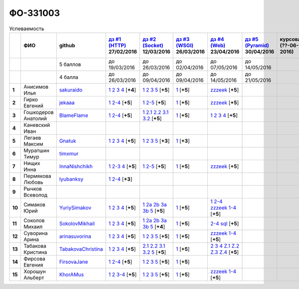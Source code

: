 ФО-331003
=========

.. list-table:: Успеваемость
   :header-rows: 1
   :stub-columns: 1

   * -
     - ФИО
     - github
     - |dz1|_ 27/02/2016
     - |dz2|_ 12/03/2016
     - |dz3|_ 26/03/2016
     - |dz4|_ 23/04/2016
     - |dz5|_ 30/04/2016
     - курсовая (??-06-2016)
     - зачет (??-06-2016)
     - тема курсовой
   * -
     -
     - 5 баллов
     - до 19/03/2016
     - до 26/03/2016
     - до 02/04/2016
     - до 07/05/2016
     - до 14/05/2016
     -
     -
     -
   * -
     -
     - 4 балла
     - до 26/03/2016
     - до 09/04/2016
     - до 09/04/2016
     - до 14/05/2016
     - до 21/05/2016
     -
     -
     -
   * - 1
     - Анисимов Илья
     - sakuraido_
     - `1 <https://github.com/sakuraido/first>`_ `2 <https://gist.github.com/sakuraido/8ac53f242e9859bf9de6>`_ `3 <https://gist.github.com/sakuraido/00b1ce56200e299a85a9>`_ `4 <https://gist.github.com/sakuraido/c3d7f5d2c0cf3b3e0527>`_  [**+4**]
     - `1 <https://github.com/sakuraido/first>`_ `2 <https://gist.github.com/sakuraido/7337357c70297d5a0039>`_ `3 <https://gist.github.com/sakuraido/a0e142e1001a4f99e25a>`_ `5 <https://gist.github.com/sakuraido/bc3e7488242751d279f6>`_ [**+5**]
     - |1.dz3.1|_ [**+5**]
     - |1.dz4.zzzeek|_ [**+5**]
     -
     -
     -
     -
   * - 2
     - Гирко Евгений
     - jekaaa_
     - |2.dz1.1|_ |2.dz1.2-4|_ [**+5**]
     - |2.dz2.1|_ |2.dz2.2-5|_ [**+5**]
     - |2.dz3.1|_ [**+5**]
     - |2.dz4.1-4|_ [**+5**]
     -
     -
     -
     -
   * - 3
     - Гошкодеров Анатолий
     - BlameFlame_
     - |3.dz1.1|_ |3.dz1.2-4|_ [**+5**]
     - |3.dz2.1|_ |3.dz2.2.1|_ |3.dz2.2.2|_ |3.dz2.3.1|_ |3.dz2.3.2|_ [**+5**]
     - |3.dz3.0|_ [**+5**]
     - |3.dz4.1|_ |3.dz4.2|_ |3.dz4.3|_ |3.dz4.4|_ [**+5**]
     -
     -
     -
     -
   * - 4
     - Каневский Иван
     -
     -
     -
     -
     -
     -
     -
     -
     -
   * - 5
     - Легаев Максим
     - Gnatuk_
     - |5.dz1.1|_ |5.dz1.2|_ |5.dz1.3|_ |5.dz1.4|_ [**+5**]
     - |5.dz2.1|_ |5.dz2.2|_ |5.dz2.3|_ |5.dz2.5|_ [**+3**]
     - |5.dz3.1|_ [**+3**]
     -
     -
     -
     -
     -
   * - 6
     - Муратшин Тимур
     - timxmur_
     -
     -
     -
     -
     -
     -
     -
     -
   * - 7
     - Нищих Инна
     - InnaNishchikh_
     - |7.dz1.1|_ |7.dz1.2-3|_ |7.dz1.4|_ [**+5**]
     - |7.dz2.1|_ |7.dz2.2-5|_ [**+5**]
     - |7.dz3.1|_ [**+5**]
     - |7.dz4|_ [**+5**]
     -
     -
     -
     -
   * - 8
     - Пермякова Любовь
     - lyubanksy_
     - |8.dz1.1|_ |8.dz1.2-4|_ [**+3**]
     -
     -
     -
     -
     -
     -
     -
   * - 9
     - Рычков Всеволод
     -
     -
     -
     -
     -
     -
     -
     -
     -
   * - 10
     - Симаков Юрий
     - YuriySimakov_
     - |10.dz1.1|_ |10.dz1.2|_ |10.dz1.3|_ |10.dz1.4|_ [**+5**]
     - |10.dz2.1|_ |10.dz2.2a|_ |10.dz2.2b|_ |10.dz2.3a|_ |10.dz2.3b|_ |10.dz2.5|_ [**+5**]
     - |10.dz3.1|_ [**+5**]
     - |10.dz4.1|_ |10.dz4.2-4|_ |10.dz4.zzzeek.1-4|_ [**+5**]
     -
     -
     -
     -
   * - 11
     - Соколов Михаил
     - SokolovMikhail_
     - |11.dz1.1|_ |11.dz1.2|_ |11.dz1.3|_ |11.dz1.4|_ [**+5**]
     - |11.dz2.1|_ |11.dz2.2a|_ |11.dz2.2b|_ |11.dz2.3a|_ |11.dz2.3b|_ |11.dz2.5|_ [**+4**]
     - |11.dz3.1|_ [**+5**]
     - |11.dz4.1|_ |11.dz4.2|_  [**+5**]
     -
     -
     -
     -
   * - 12
     - Суворина Арина
     - arinasuvorina_
     - |12.dz1.1|_ |12.dz1.2|_ |12.dz1.3|_ |12.dz1.4|_ [**+5**]
     - |12.dz2.1|_ |12.dz2.2|_ |12.dz2.3|_ |12.dz2.5|_ [**+5**]
     - |12.dz3.1|_ [**+5**]
     - |12.dz4.1-4|_ [**+5**]
     -
     -
     -
     -
   * - 13
     - Табакова Кристина
     - `TabakovaChristina <https://github.com/TabakovaChristina>`_
     - |13.dz1.1|_ |13.dz1.2|_ |13.dz1.3|_ |13.dz1.4|_ [**+5**]
     - |13.dz2.2.1|_ |13.dz2.2.2|_ |13.dz2.3.1|_ |13.dz2.3.2|_ |13.dz2.5|_ [**+5**]
     - |13.dz3.1|_ [**+5**]
     - |13.dz4.2|_ |13.dz4.3|_ |13.dz4.4|_ |13.dzZ.1|_ |13.dzZ.2|_ |13.dzZ.3|_ |13.dzZ.4|_ [**+5**]
     -
     -
     -
     -
   * - 14
     - Фирсова Евгения
     - `FirsovaJane <https://github.com/FirsovaJane>`_
     - |14.dz1.1|_ |14.dz1.2-4|_ [**+5**]
     - |14.dz2.1|_ |14.dz2.2|_ |14.dz2.3|_ |14.dz2.5|_ [**+5**]
     - |14.dz3.1|_ [**+5**]
     -
     -
     -
     -
     -
   * - 15
     - Хорошун Альберт
     - KhorAMus_
     - |15.dz1.1|_ |15.dz1.2|_ |15.dz1.3-4|_ [**+5**]
     - |15.dz2.1|_ |15.dz2.2|_ |15.dz2.3|_ |15.dz2.5|_ [**+5**]
     - |15.dz3.1|_ [**+5**]
     - |15.dz4.1-4|_ [**+5**]
     -
     -
     -
     -

.. CheckPoints

.. |dz1| replace:: дз #1 (HTTP)
.. |dz2| replace:: дз #2 (Socket)
.. |dz3| replace:: дз #3 (WSGI)
.. |dz4| replace:: дз #4 (Web)
.. |dz5| replace:: дз #5 (Pyramid)
.. _dz1: http://lectureskpd.readthedocs.org/kpd/_checkpoint.html
.. _dz2: http://lecturesnet.readthedocs.org/net/_checkpoint.html
.. _dz3: http://lectures.uralbash.ru/en/latest/5.web.server/_checkpoint.html
.. _dz4: http://lectures.uralbash.ru/en/latest/6.www.sync/2.codding/_checkpoint.html
.. _dz5: http://lectures.uralbash.ru/en/latest/6.www.sync/3.framework/pyramid/_checkpoint.html

.. GitHub

.. _YuriySimakov: https://github.com/YuriySimakov
.. _timxmur: https://github.com/timxmur
.. _KhorAMus: https://github.com/KhorAMus
.. _InnaNishchikh: https://github.com/InnaNishchikh
.. _jekaaa: https://github.com/jekaaa
.. _arinasuvorina: https://github.com/arinasuvorina
.. _SokolovMikhail: https://github.com/SokolovMikhail
.. _Gnatuk: https://github.com/Gnatuk
.. _BlameFlame: https://github.com/BlameFlame
.. _lyubanksy: https://github.com/lyubanksy
.. _sakuraido: https://github.com/sakuraido

.. Домашняя работа #1

.. |2.dz1.1| replace:: 1
.. _2.dz1.1: https://github.com/jekaaa/WEB
.. |2.dz1.2-4| replace:: 2-4
.. _2.dz1.2-4: https://gist.github.com/jekaaa/d80ca8a949cc8322bd47

.. |3.dz1.1| replace:: 1
.. _3.dz1.1: https://github.com/BlameFlame/-1
.. |3.dz1.2-4| replace:: 2-4
.. _3.dz1.2-4: https://gist.github.com/BlameFlame

.. |5.dz1.1| replace:: 1
.. _5.dz1.1: https://github.com/Gnatuk/myproject
.. |5.dz1.2| replace:: 2
.. _5.dz1.2: https://gist.github.com/Gnatuk/92df9e90cf32c265ca7f
.. |5.dz1.3| replace:: 3
.. _5.dz1.3: https://gist.github.com/Gnatuk/385b9c16529d4e3c4b61
.. |5.dz1.4| replace:: 4
.. _5.dz1.4: https://gist.github.com/Gnatuk/ef18615e05fda2c7c3de

.. |7.dz1.1| replace:: 1
.. _7.dz1.1: https://github.com/InnaNishchikh/myproject
.. |7.dz1.2-3| replace:: 2-3
.. _7.dz1.2-3: https://gist.github.com/InnaNishchikh/41d2bb57d5e4955d7427
.. |7.dz1.4| replace:: 4
.. _7.dz1.4: https://gist.github.com/InnaNishchikh/b670fb4959c32c32bb6d

.. |8.dz1.1| replace:: 1
.. _8.dz1.1: https://github.com/lyubanksy/dz1
.. |8.dz1.2-4| replace:: 2-4
.. _8.dz1.2-4: https://gist.github.com/lyubanksy/49de2ba89743f63702d5

.. |10.dz1.1| replace:: 1
.. _10.dz1.1: https://github.com/YuriySimakov/HomeWorks
.. |10.dz1.2| replace:: 2
.. _10.dz1.2: https://gist.github.com/YuriySimakov/af3eb4bb818cdf141e11
.. |10.dz1.3| replace:: 3
.. _10.dz1.3: https://gist.github.com/YuriySimakov/92628b1482de58c0c8b4
.. |10.dz1.4| replace:: 4
.. _10.dz1.4: https://gist.github.com/YuriySimakov/c81091908811a8684035

.. |11.dz1.1| replace:: 1
.. _11.dz1.1: https://github.com/SokolovMikhail/myproject
.. |11.dz1.2| replace:: 2
.. _11.dz1.2: https://gist.github.com/SokolovMikhail/62928547b6c35843b60b
.. |11.dz1.3| replace:: 3
.. _11.dz1.3: https://gist.github.com/SokolovMikhail/085520b940d292327332
.. |11.dz1.4| replace:: 4
.. _11.dz1.4: https://gist.github.com/SokolovMikhail/d4ed15163c3c51bbff05


.. |12.dz1.1| replace:: 1
.. _12.dz1.1: https://github.com/arinasuvorina/myproject
.. |12.dz1.2| replace:: 2
.. _12.dz1.2: https://gist.github.com/arinasuvorina/44f30538b6efa40d63b3
.. |12.dz1.3| replace:: 3
.. _12.dz1.3: https://gist.github.com/arinasuvorina/31346c90880f3340b7d2
.. |12.dz1.4| replace:: 4
.. _12.dz1.4: https://gist.github.com/arinasuvorina/4385550006110bbf834c

.. |13.dz1.1| replace:: 1
.. _13.dz1.1: https://github.com/TabakovaChristina/Homework1.1
.. |13.dz1.2| replace:: 2
.. _13.dz1.2: https://gist.github.com/TabakovaChristina/c7c0f6899cf1d27bfda5
.. |13.dz1.3| replace:: 3
.. _13.dz1.3: https://gist.github.com/TabakovaChristina/b2bc5998e0bcd7f6b65a
.. |13.dz1.4| replace:: 4
.. _13.dz1.4: https://gist.github.com/TabakovaChristina/9750fee453547a4173b8

.. |14.dz1.1| replace:: 1
.. _14.dz1.1: https://github.com/FirsovaJane/myProject.git
.. |14.dz1.2-4| replace:: 2-4
.. _14.dz1.2-4: https://gist.github.com/FirsovaJane/4871a412536cd153301a

.. |15.dz1.2| replace:: 2
.. _15.dz1.2: https://gist.github.com/KhorAMus/afacff7f350e25bebb57
.. |15.dz1.3-4| replace:: 3-4
.. _15.dz1.3-4: https://gist.github.com/KhorAMus/b15f96b784fa4663a3fd
.. |15.dz1.1| replace:: 1
.. _15.dz1.1: https://github.com/KhorAMus/Exercise1-1

.. Домашняя работа #2

.. |2.dz2.1| replace:: 1
.. _2.dz2.1: https://github.com/jekaaa/WEB/blob/master/myproject/1.py
.. |2.dz2.2-5| replace:: 2-5
.. _2.dz2.2-5: https://gist.github.com/jekaaa/f353ba1c87a61331203a

.. |3.dz2.1| replace:: 1
.. _3.dz2.1: https://github.com/BlameFlame/myproject
.. |3.dz2.2.1| replace:: 2.1
.. _3.dz2.2.1: https://gist.github.com/BlameFlame/086cd42fef7c111d936cd2b84a13bfcc
.. |3.dz2.2.2| replace:: 2.2
.. _3.dz2.2.2: https://gist.github.com/BlameFlame/6de545a9527ce51120aa888f74bd3c69
.. |3.dz2.3.1| replace:: 3.1
.. _3.dz2.3.1: https://gist.github.com/BlameFlame/2d5bce8dff45b3d7f43089b79f8fc30c
.. |3.dz2.3.2| replace:: 3.2
.. _3.dz2.3.2: https://gist.github.com/BlameFlame/37820c4b3dec438691f2d6a60c9010bf

.. |5.dz2.1| replace:: 1
.. _5.dz2.1: https://github.com/Gnatuk/myproject
.. |5.dz2.2| replace:: 2
.. _5.dz2.2: https://gist.github.com/Gnatuk/408ebcbff8fd8ba42022eb7c9d9b849e
.. |5.dz2.3| replace:: 3
.. _5.dz2.3: https://gist.github.com/Gnatuk/f29117d946e2610c72520479de5695ea
.. |5.dz2.5| replace:: 5
.. _5.dz2.5: https://gist.github.com/Gnatuk/523b8817894f3d17a118174fb784ec24

.. |10.dz2.1| replace:: 1
.. _10.dz2.1: https://github.com/YuriySimakov/HomeWorks
.. |10.dz2.2a| replace:: 2a
.. _10.dz2.2a: https://gist.github.com/YuriySimakov/59c5beef775e0734d6be
.. |10.dz2.2b| replace:: 2b
.. _10.dz2.2b: https://gist.github.com/YuriySimakov/3a12074f2e741d9ce3d4
.. |10.dz2.3a| replace:: 3a
.. _10.dz2.3a: https://gist.github.com/YuriySimakov/b52efb45126eff7c1050
.. |10.dz2.3b| replace:: 3b
.. _10.dz2.3b: https://gist.github.com/YuriySimakov/ed08f48f386c1f5e148c
.. |10.dz2.5| replace:: 5
.. _10.dz2.5: https://gist.github.com/YuriySimakov/4740df761b733eb77d59

.. |11.dz2.1| replace:: 1
.. _11.dz2.1: https://github.com/SokolovMikhail/myproject
.. |11.dz2.2a| replace:: 2a
.. _11.dz2.2a: https://gist.github.com/SokolovMikhail/16d9c80eeabf990fa9bd7dbd78a1c9ea
.. |11.dz2.2b| replace:: 2b
.. _11.dz2.2b: https://gist.github.com/SokolovMikhail/5d12097b5612cc1007e191cb0f33f275
.. |11.dz2.3a| replace:: 3a
.. _11.dz2.3a: https://gist.github.com/SokolovMikhail/4c9b0e7b560cc4b31c934d31c5181408
.. |11.dz2.3b| replace:: 3b
.. _11.dz2.3b: https://gist.github.com/SokolovMikhail/c6681ef1450ca4c2aaa6339731434d15
.. |11.dz2.5| replace:: 5
.. _11.dz2.5: https://gist.github.com/SokolovMikhail/5f6f7579803ff4b18d23a93fbe87a152

.. |12.dz2.1| replace:: 1
.. _12.dz2.1: https://github.com/arinasuvorina/myproject
.. |12.dz2.2| replace:: 2
.. _12.dz2.2: https://gist.github.com/arinasuvorina/9482874583e389830bc7
.. |12.dz2.3| replace:: 3
.. _12.dz2.3: https://gist.github.com/arinasuvorina/4b11711c302e7b3090ea
.. |12.dz2.5| replace:: 5
.. _12.dz2.5: https://gist.github.com/arinasuvorina/ba60a2721253179adebc

.. |13.dz2.2.1| replace:: 2.1
.. _13.dz2.2.1: https://gist.github.com/TabakovaChristina/19becdefc71945a594dc74cea4dfe447
.. |13.dz2.2.2| replace:: 2.2
.. _13.dz2.2.2: https://gist.github.com/TabakovaChristina/4b7761f6367361649c23978941894731
.. |13.dz2.3.1| replace:: 3.1
.. _13.dz2.3.1: https://gist.github.com/TabakovaChristina/bb4c637cf5d31d332355eb0459256b5f
.. |13.dz2.3.2| replace:: 3.2
.. _13.dz2.3.2: https://gist.github.com/TabakovaChristina/072549b9d1dfbd76dde3a941c8efffaa
.. |13.dz2.5| replace:: 5
.. _13.dz2.5: https://gist.github.com/TabakovaChristina/aee72005776aeb90b10970059a35175c

.. |14.dz2.1| replace:: 1
.. _14.dz2.1: https://github.com/FirsovaJane/myProject
.. |14.dz2.2| replace:: 2
.. _14.dz2.2: https://gist.github.com/FirsovaJane/5e037fbac0041ea01a3e
.. |14.dz2.3| replace:: 3
.. _14.dz2.3: https://gist.github.com/FirsovaJane/93aa1cea284628163518
.. |14.dz2.5| replace:: 5
.. _14.dz2.5: https://gist.github.com/FirsovaJane/ee3ae1926b166f13f25d

.. |15.dz2.1| replace:: 1
.. _15.dz2.1: https://github.com/KhorAMus/Exercise1-1/tree/master/myproject
.. |15.dz2.2| replace:: 2
.. _15.dz2.2: https://gist.github.com/KhorAMus/4d8e370d04b78a4e5fbf
.. |15.dz2.3| replace:: 3
.. _15.dz2.3: https://gist.github.com/KhorAMus/d3c13236eea6d530ba80
.. |15.dz2.5| replace:: 5
.. _15.dz2.5: https://gist.github.com/KhorAMus/b1dddc9a7b64faad44e2

.. Домашняя работа #3

.. |3.dz3.0| replace:: 1
.. _3.dz3.0: https://github.com/BlameFlame/myproject/blob/master/WSGI.py

.. |7.dz2.1| replace:: 1
.. _7.dz2.1: https://github.com/InnaNishchikh/myproject/blob/master/2.1.py
.. |7.dz2.2-5| replace:: 2-5
.. _7.dz2.2-5: https://gist.github.com/InnaNishchikh/3a079d6c528e7bc4ebdb2d5bcab0746c

.. Домашняя работа #3

.. |1.dz3.1| replace:: 1
.. _1.dz3.1: https://github.com/sakuraido/first/blob/master/myproject/WSGI.py

.. |2.dz3.1| replace:: 1
.. _2.dz3.1: https://github.com/jekaaa/WEB/blob/master/myproject/wsgiserv.py

.. |5.dz3.1| replace:: 1
.. _5.dz3.1: https://github.com/Gnatuk/myproject/blob/master/WSGI.py

.. |7.dz3.1| replace:: 1
.. _7.dz3.1: https://github.com/InnaNishchikh/myproject/blob/master/3.1.py

.. |10.dz3.1| replace:: 1
.. _10.dz3.1: https://github.com/YuriySimakov/HomeWorks/tree/master/myproject

.. |11.dz3.1| replace:: 1
.. _11.dz3.1: https://github.com/SokolovMikhail/myproject

.. |12.dz3.1| replace:: 1
.. _12.dz3.1: https://gist.github.com/arinasuvorina/bd0a96c751b3d58cf7e4833f92552cb6

.. |13.dz3.1| replace:: 1
.. _13.dz3.1: https://github.com/TabakovaChristina/HomeWorkTabakovaChristina2.1

.. |14.dz3.1| replace:: 1
.. _14.dz3.1: https://github.com/FirsovaJane/myProject/blob/master/WSGIMiddleware.py

.. |15.dz3.1| replace:: 1
.. _15.dz3.1: https://github.com/KhorAMus/Exercise1-1/blob/master/myproject/simpleAppAndMiddleware.py

.. Домашняя работа #4

.. |1.dz4.zzzeek| replace:: zzzeek
.. _1.dz4.zzzeek: https://gist.github.com/sakuraido/1804f8af790231ca4a9014a34cd25b09

.. |2.dz4.1-4| replace:: zzzeek
.. _2.dz4.1-4: https://gist.github.com/jekaaa/ee7b613faaa76f479ff1b62d93853bc7

.. |3.dz4.1| replace:: 1
.. _3.dz4.1: https://gist.github.com/BlameFlame/bee439169fd6633d7d772a710afcd5df
.. |3.dz4.2| replace:: 2
.. _3.dz4.2: https://gist.github.com/BlameFlame/28c36c5db6c1f751727e823551a5bcef
.. |3.dz4.3| replace:: 3
.. _3.dz4.3: https://gist.github.com/BlameFlame/6a1741ab8e0ed0001df748b1041e221d
.. |3.dz4.4| replace:: 4
.. _3.dz4.4: https://gist.github.com/BlameFlame/be67b49b3da099529916c0c35f4adc9b

.. |7.dz4| replace:: zzzeek
.. _7.dz4: https://gist.github.com/InnaNishchikh/f121131af0444b475cf2d6e86b967931

.. |10.dz4.1| replace:: 1
.. _10.dz4.1: https://github.com/YuriySimakov/HomeWorks/tree/master/jinja2
.. |10.dz4.2-4| replace:: 2-4
.. _10.dz4.2-4: https://gist.github.com/YuriySimakov/07a0456840eb633176ef1f1eb0c48ad3
.. |10.dz4.zzzeek.1-4| replace:: zzzeek 1-4
.. _10.dz4.zzzeek.1-4: https://gist.github.com/YuriySimakov/24277855df0e43b58d1a95ef96c04ba2

.. |11.dz4.1| replace:: 2-4
.. _11.dz4.1: https://gist.github.com/SokolovMikhail/f2fa0b7480e98e927a37d19888c425ba
.. |11.dz4.2| replace:: sql
.. _11.dz4.2: https://gist.github.com/SokolovMikhail/e3cb67afaa8e7fd8405224b3cd7936c0

.. |12.dz4.1-4| replace:: zzzeek 1-4
.. _12.dz4.1-4: https://gist.github.com/arinasuvorina/4806962144ea42bf16bf562160560ac6

.. |13.dz4.2| replace:: 2
.. _13.dz4.2: https://gist.github.com/TabakovaChristina/036f182f667fb8457e4e34af2c4ba20f
.. |13.dz4.3| replace:: 3
.. _13.dz4.3: https://gist.github.com/TabakovaChristina/9742893f82889eb01f6d4bd3e485601e
.. |13.dz4.4| replace:: 4
.. _13.dz4.4: https://gist.github.com/TabakovaChristina/1e62ab13507224bc2e7a0f68659c279a
.. |13.dzZ.1| replace:: Z.1
.. _13.dzZ.1: https://gist.github.com/TabakovaChristina/c49e7f421ff3678d95fad25c82ec7b6f
.. |13.dzZ.2| replace:: Z.2
.. _13.dzZ.2: https://gist.github.com/TabakovaChristina/89d6d6d3d29a5d7eeee663b504c0d831
.. |13.dzZ.3| replace:: Z.3
.. _13.dzZ.3: https://gist.github.com/TabakovaChristina/3eef3840215ac8e7f9ca2d8c7ca61f73
.. |13.dzZ.4| replace:: Z.4
.. _13.dzZ.4: https://gist.github.com/TabakovaChristina/74b8237b5925d26daf99677102e22a4b

.. |15.dz4.1-4| replace:: zzzeek 1-4
.. _15.dz4.1-4: https://gist.github.com/KhorAMus/d440ec39942cacfb429e64ef213ccdaa

.. Домашняя работа #5


.. Курсовая работа
